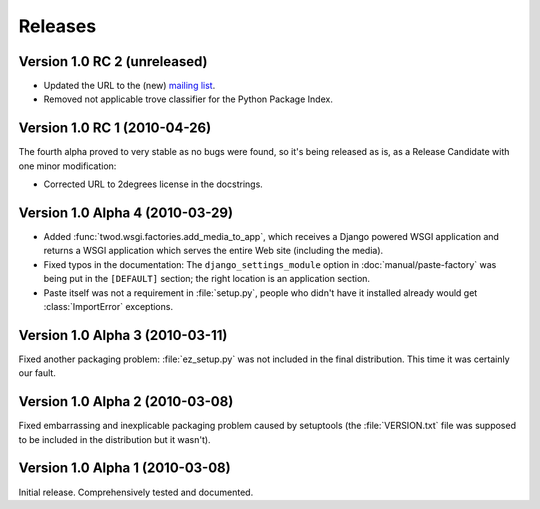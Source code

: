 ========
Releases
========

Version 1.0 RC 2 (unreleased)
=============================

* Updated the URL to the (new) `mailing list
  <http://groups.google.com/group/2degrees-floss>`_.
* Removed not applicable trove classifier for the Python Package Index.


Version 1.0 RC 1 (2010-04-26)
=============================

The fourth alpha proved to very stable as no bugs were found, so it's being
released as is, as a Release Candidate with one minor modification: 

* Corrected URL to 2degrees license in the docstrings.


Version 1.0 Alpha 4 (2010-03-29)
================================

* Added :func:`twod.wsgi.factories.add_media_to_app`, which receives a Django
  powered WSGI application and returns a WSGI application which serves the
  entire Web site (including the media).
* Fixed typos in the documentation: The ``django_settings_module`` option in
  :doc:`manual/paste-factory` was being put in the ``[DEFAULT]`` section;
  the right location is an application section.
* Paste itself was not a requirement in :file:`setup.py`, people who didn't
  have it installed already would get :class:`ImportError` exceptions.


Version 1.0 Alpha 3 (2010-03-11)
================================

Fixed another packaging problem: :file:`ez_setup.py` was not included in the
final distribution. This time it was certainly our fault.


Version 1.0 Alpha 2 (2010-03-08)
================================

Fixed embarrassing and inexplicable packaging problem caused by setuptools
(the :file:`VERSION.txt` file was supposed to be included in the distribution
but it wasn't).


Version 1.0 Alpha 1 (2010-03-08)
================================

Initial release. Comprehensively tested and documented.
